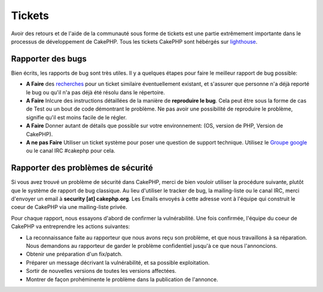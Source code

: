 Tickets
#######

Avoir des retours et de l'aide de la communauté sous forme de tickets est une
partie extrêmement importante dans le processus de développement de CakePHP.
Tous les tickets CakePHP sont hébérgés sur
`lighthouse <http://cakephp.lighthouseapp.com>`_.

Rapporter des bugs
==================

Bien écrits, les rapports de bug sont très utiles. Il y a quelques étapes pour
faire le meilleur rapport de bug possible:

* **A Faire** des `recherches
  <http://cakephp.lighthouseapp.com/projects/42648-cakephp/tickets?q=ITS+BROKEN>`_
  pour un ticket similaire éventuellement existant, et s'assurer que personne
  n'a déjà reporté le bug ou qu'il n'a pas déjà été résolu dans le répertoire.
* **A Faire** Inlcure des instructions détaillées de la manière de **reproduire
  le bug**. Cela peut être sous la forme de cas de Test ou un bout de code
  démontrant le problème. Ne pas avoir une possibilité de reproduire le
  problème, signifie qu'il est moins facile de le régler.
* **A Faire** Donner autant de détails que possible sur votre environnement:
  (OS, version de PHP, Version de CakePHP).
* **A ne pas Faire** Utiliser un ticket système pour poser une question de
  support technique. Utilisez le
  `Groupe google <http://groups.google.com/group/cake-php>`_ ou le
  canal IRC #cakephp pour cela.

Rapporter des problèmes de sécurité
===================================

Si vous avez trouvé un problème de sécurité dans CakePHP, merci de bien vouloir
utiliser la procédure suivante, plutôt que le système de rapport de bug
classique. Au lieu d'utiliser le tracker de bug, la mailing-liste ou le canal
IRC, merci d'envoyer un email à **security [at] cakephp.org**.
Les Emails envoyés à cette adresse vont à l'équipe qui construit le coeur de
CakePHP via une mailing-liste privée.

Pour chaque rapport, nous essayons d'abord de confirmer la vulnérabilité.
Une fois confirmée, l'équipe du coeur de CakePHP va entreprendre les actions
suivantes:

* La reconnaissance faite au rapporteur que nous avons reçu son problème, et
  que nous travaillons à sa réparation. Nous demandons au rapporteur de garder
  le problème confidentiel jusqu'à ce que nous l'annoncions.
* Obtenir une préparation d'un fix/patch.
* Préparer un message décrivant la vulnérabilité, et sa possible exploitation.
* Sortir de nouvelles versions de toutes les versions affectées.
* Montrer de façon prohéminente le problème dans la publication de l'annonce.



.. meta::
    :title lang=fr: Tickets
    :keywords lang=fr: système de rapport de bug,code snippet,rapports de sécurité,mailing privé,annonce de publication,google,système de ticket,core team,problème de sécurité,bug tracker,irc channel,cas de test,support questions,bug report,security issues,rapports de bug,exploitations,lighthouse,vulnérabilité,répertoire
